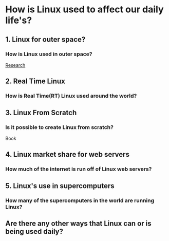 * How is Linux used to affect our daily life's?
** 1. Linux for outer space?
*** How is Linux used in outer space?
[[file:20200002390.pdf][Research]]
** 2. Real Time Linux
*** How is Real Time(RT) Linux used around the world?
** 3. Linux From Scratch
*** Is it possible to create Linux from scratch? 
Book
** 4. Linux market share for web servers
*** How much of the internet is run off of Linux web servers?
** 5. Linux's use in supercomputers
*** How many of the supercomputers in the world are running Linux?
** Are there any other ways that Linux can or is being used daily?
